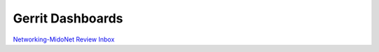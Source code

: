 Gerrit Dashboards
=================

`Networking-MidoNet Review Inbox <https://review.openstack.org/#/dashboard/?title=Networking%2DMidoNet+Review+Inbox&foreach=%28project%3Aopenstack%2Fnetworking%2Dmidonet%29+status%3Aopen+NOT+owner%3Aself+NOT+label%3AWorkflow%3C%3D%2D1+label%3AVerified%3E%3D1%2Cjenkins+NOT+label%3ACode%2DReview%3E%3D%2D2%2Cself&Needs+Feedback+%28Changes+older+than+5+days+that+have+not+been+reviewed+by+anyone%29=NOT+label%3ACode%2DReview%3C%3D2+age%3A5d+branch%3Amaster&You+are+a+reviewer%2C+but+haven%27t+voted+in+the+current+revision=reviewer%3Aself+branch%3Amaster&Needs+final+%2B2=label%3ACode%2DReview%3E%3D2+NOT%28reviewerin%3Anetworking%2Dmidonet%2Dcore+label%3ACode%2DReview%3C%3D%2D1%29+limit%3A50+branch%3Amaster&Passed+Jenkins%2C+No+Negative+Core+Feedback=NOT+label%3ACode%2DReview%3E%3D2+NOT%28reviewerin%3Anetworking%2Dmidonet%2Dcore+label%3ACode%2DReview%3C%3D%2D1%29+limit%3A50+branch%3Amaster&Wayward+Changes+%28Changes+with+no+code+review+in+the+last+2days%29=NOT+label%3ACode%2DReview%3C%3D2+age%3A2d+branch%3Amaster&stable%2Focata=branch%3Astable%2Focata&stable%2Fnewton=branch%3Astable%2Fliberty&other+branches=NOT+branch%3Amaster+AND+NOT+branch%3Astable%2Focata+AND+NOT+branch%3Astable%2Fnewton>`_
